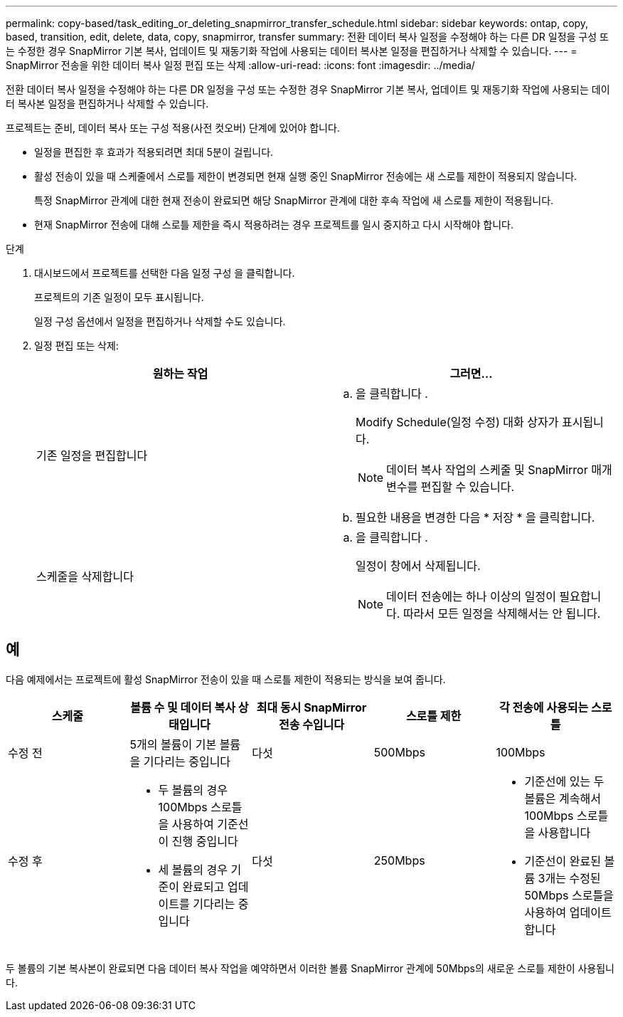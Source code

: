 ---
permalink: copy-based/task_editing_or_deleting_snapmirror_transfer_schedule.html 
sidebar: sidebar 
keywords: ontap, copy, based, transition, edit, delete, data, copy, snapmirror, transfer 
summary: 전환 데이터 복사 일정을 수정해야 하는 다른 DR 일정을 구성 또는 수정한 경우 SnapMirror 기본 복사, 업데이트 및 재동기화 작업에 사용되는 데이터 복사본 일정을 편집하거나 삭제할 수 있습니다. 
---
= SnapMirror 전송을 위한 데이터 복사 일정 편집 또는 삭제
:allow-uri-read: 
:icons: font
:imagesdir: ../media/


[role="lead"]
전환 데이터 복사 일정을 수정해야 하는 다른 DR 일정을 구성 또는 수정한 경우 SnapMirror 기본 복사, 업데이트 및 재동기화 작업에 사용되는 데이터 복사본 일정을 편집하거나 삭제할 수 있습니다.

프로젝트는 준비, 데이터 복사 또는 구성 적용(사전 컷오버) 단계에 있어야 합니다.

* 일정을 편집한 후 효과가 적용되려면 최대 5분이 걸립니다.
* 활성 전송이 있을 때 스케줄에서 스로틀 제한이 변경되면 현재 실행 중인 SnapMirror 전송에는 새 스로틀 제한이 적용되지 않습니다.
+
특정 SnapMirror 관계에 대한 현재 전송이 완료되면 해당 SnapMirror 관계에 대한 후속 작업에 새 스로틀 제한이 적용됩니다.

* 현재 SnapMirror 전송에 대해 스로틀 제한을 즉시 적용하려는 경우 프로젝트를 일시 중지하고 다시 시작해야 합니다.


.단계
. 대시보드에서 프로젝트를 선택한 다음 일정 구성 을 클릭합니다.
+
프로젝트의 기존 일정이 모두 표시됩니다.

+
일정 구성 옵션에서 일정을 편집하거나 삭제할 수도 있습니다.

. 일정 편집 또는 삭제:
+
|===
| 원하는 작업 | 그러면... 


 a| 
기존 일정을 편집합니다
 a| 
.. 을 클릭합니다 image:../media/edit_schedule.gif[""].
+
Modify Schedule(일정 수정) 대화 상자가 표시됩니다.

+

NOTE: 데이터 복사 작업의 스케줄 및 SnapMirror 매개 변수를 편집할 수 있습니다.

.. 필요한 내용을 변경한 다음 * 저장 * 을 클릭합니다.




 a| 
스케줄을 삭제합니다
 a| 
.. 을 클릭합니다 image:../media/delete_schedule.gif[""].
+
일정이 창에서 삭제됩니다.

+

NOTE: 데이터 전송에는 하나 이상의 일정이 필요합니다. 따라서 모든 일정을 삭제해서는 안 됩니다.



|===




== 예

다음 예제에서는 프로젝트에 활성 SnapMirror 전송이 있을 때 스로틀 제한이 적용되는 방식을 보여 줍니다.

|===
| 스케줄 | 볼륨 수 및 데이터 복사 상태입니다 | 최대 동시 SnapMirror 전송 수입니다 | 스로틀 제한 | 각 전송에 사용되는 스로틀 


 a| 
수정 전
 a| 
5개의 볼륨이 기본 볼륨을 기다리는 중입니다
 a| 
다섯
 a| 
500Mbps
 a| 
100Mbps



 a| 
수정 후
 a| 
* 두 볼륨의 경우 100Mbps 스로틀을 사용하여 기준선이 진행 중입니다
* 세 볼륨의 경우 기준이 완료되고 업데이트를 기다리는 중입니다

 a| 
다섯
 a| 
250Mbps
 a| 
* 기준선에 있는 두 볼륨은 계속해서 100Mbps 스로틀을 사용합니다
* 기준선이 완료된 볼륨 3개는 수정된 50Mbps 스로틀을 사용하여 업데이트합니다


|===
두 볼륨의 기본 복사본이 완료되면 다음 데이터 복사 작업을 예약하면서 이러한 볼륨 SnapMirror 관계에 50Mbps의 새로운 스로틀 제한이 사용됩니다.

